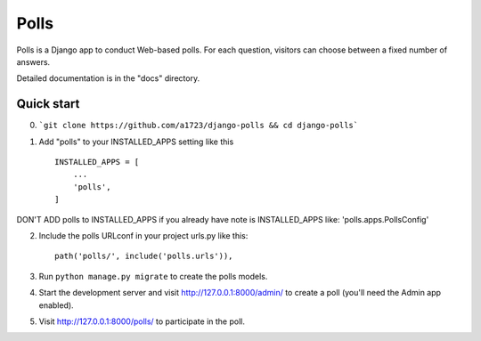 =====
Polls
=====

Polls is a Django app to conduct Web-based polls. For each question,
visitors can choose between a fixed number of answers.

Detailed documentation is in the "docs" directory.

Quick start
-----------

0. ```git clone https://github.com/a1723/django-polls && cd django-polls```

1. Add "polls" to your INSTALLED_APPS setting like this ::

    INSTALLED_APPS = [
        ...
        'polls',
    ]

DON'T ADD polls to INSTALLED_APPS if you already have note is INSTALLED_APPS like: 'polls.apps.PollsConfig'

2. Include the polls URLconf in your project urls.py like this::

    path('polls/', include('polls.urls')),

3. Run ``python manage.py migrate`` to create the polls models.

4. Start the development server and visit http://127.0.0.1:8000/admin/
   to create a poll (you'll need the Admin app enabled).

5. Visit http://127.0.0.1:8000/polls/ to participate in the poll.